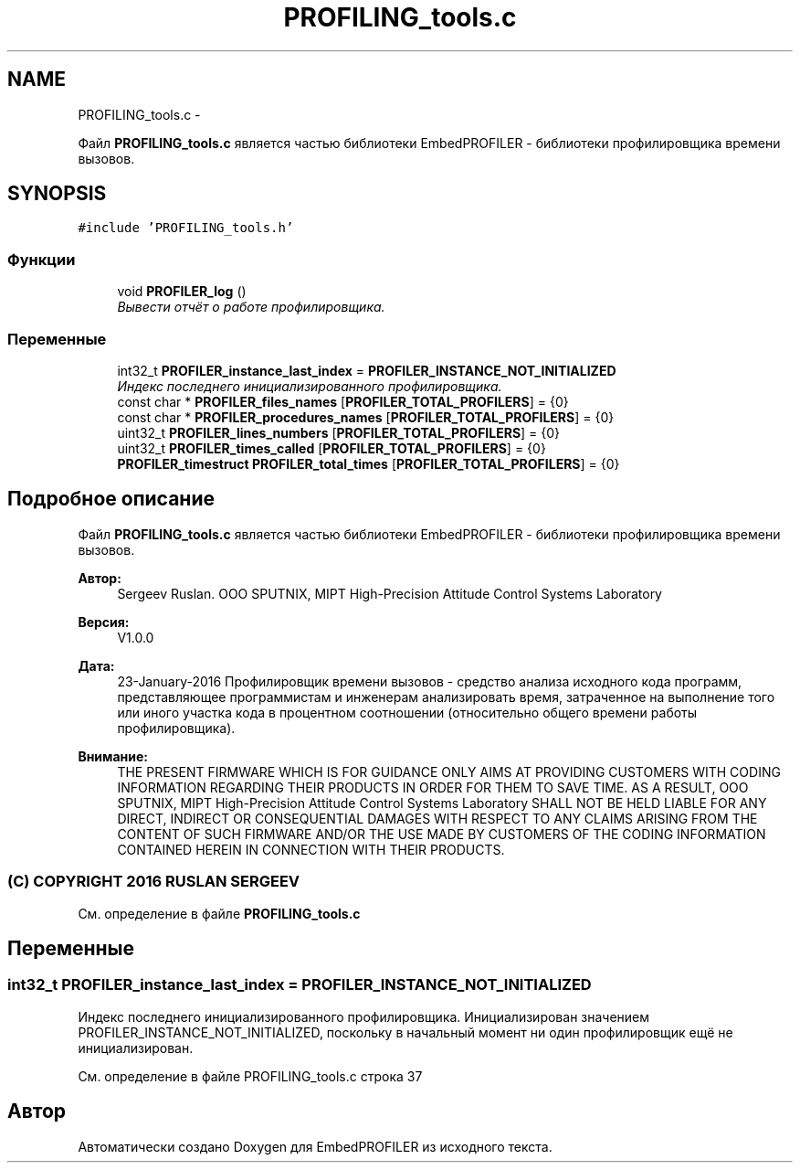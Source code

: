 .TH "PROFILING_tools.c" 3 "Вт 26 Янв 2016" "Version текущая версия: 1.0" "EmbedPROFILER" \" -*- nroff -*-
.ad l
.nh
.SH NAME
PROFILING_tools.c \- 
.PP
Файл \fBPROFILING_tools\&.c\fP является частью библиотеки EmbedPROFILER - библиотеки профилировщика времени вызовов\&.  

.SH SYNOPSIS
.br
.PP
\fC#include 'PROFILING_tools\&.h'\fP
.br

.SS "Функции"

.in +1c
.ti -1c
.RI "void \fBPROFILER_log\fP ()"
.br
.RI "\fIВывести отчёт о работе профилировщика\&. \fP"
.in -1c
.SS "Переменные"

.in +1c
.ti -1c
.RI "int32_t \fBPROFILER_instance_last_index\fP = \fBPROFILER_INSTANCE_NOT_INITIALIZED\fP"
.br
.RI "\fIИндекс последнего инициализированного профилировщика\&. \fP"
.ti -1c
.RI "const char * \fBPROFILER_files_names\fP [\fBPROFILER_TOTAL_PROFILERS\fP] = {0}"
.br
.ti -1c
.RI "const char * \fBPROFILER_procedures_names\fP [\fBPROFILER_TOTAL_PROFILERS\fP] = {0}"
.br
.ti -1c
.RI "uint32_t \fBPROFILER_lines_numbers\fP [\fBPROFILER_TOTAL_PROFILERS\fP] = {0}"
.br
.ti -1c
.RI "uint32_t \fBPROFILER_times_called\fP [\fBPROFILER_TOTAL_PROFILERS\fP] = {0}"
.br
.ti -1c
.RI "\fBPROFILER_timestruct\fP \fBPROFILER_total_times\fP [\fBPROFILER_TOTAL_PROFILERS\fP] = {0}"
.br
.in -1c
.SH "Подробное описание"
.PP 
Файл \fBPROFILING_tools\&.c\fP является частью библиотеки EmbedPROFILER - библиотеки профилировщика времени вызовов\&. 

\fBАвтор:\fP
.RS 4
Sergeev Ruslan\&. OOO SPUTNIX, MIPT High-Precision Attitude Control Systems Laboratory 
.RE
.PP
\fBВерсия:\fP
.RS 4
V1\&.0\&.0 
.RE
.PP
\fBДата:\fP
.RS 4
23-January-2016 Профилировщик времени вызовов - средство анализа исходного кода программ, представляющее программистам и инженерам анализировать время, затраченное на выполнение того или иного участка кода в процентном соотношении (относительно общего времени работы профилировщика)\&.
.RE
.PP
\fBВнимание:\fP
.RS 4
THE PRESENT FIRMWARE WHICH IS FOR GUIDANCE ONLY AIMS AT PROVIDING CUSTOMERS WITH CODING INFORMATION REGARDING THEIR PRODUCTS IN ORDER FOR THEM TO SAVE TIME\&. AS A RESULT, OOO SPUTNIX, MIPT High-Precision Attitude Control Systems Laboratory SHALL NOT BE HELD LIABLE FOR ANY DIRECT, INDIRECT OR CONSEQUENTIAL DAMAGES WITH RESPECT TO ANY CLAIMS ARISING FROM THE CONTENT OF SUCH FIRMWARE AND/OR THE USE MADE BY CUSTOMERS OF THE CODING INFORMATION CONTAINED HEREIN IN CONNECTION WITH THEIR PRODUCTS\&.
.RE
.PP
.SS "(C) COPYRIGHT 2016 RUSLAN SERGEEV"

.PP
См\&. определение в файле \fBPROFILING_tools\&.c\fP
.SH "Переменные"
.PP 
.SS "int32_t \fBPROFILER_instance_last_index\fP = \fBPROFILER_INSTANCE_NOT_INITIALIZED\fP"
.PP
Индекс последнего инициализированного профилировщика\&. Инициализирован значением PROFILER_INSTANCE_NOT_INITIALIZED, поскольку в начальный момент ни один профилировщик ещё не инициализирован\&. 
.PP
См\&. определение в файле PROFILING_tools\&.c строка 37
.SH "Автор"
.PP 
Автоматически создано Doxygen для EmbedPROFILER из исходного текста\&.
